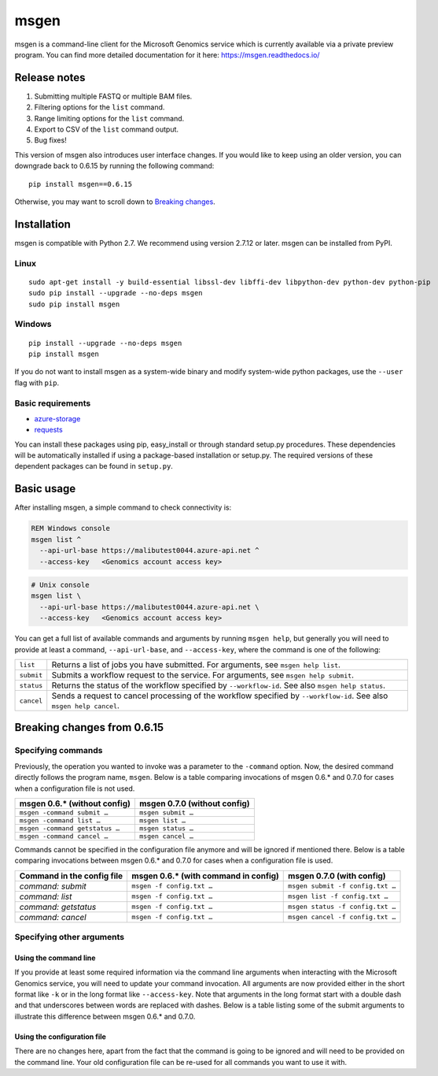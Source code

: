 msgen
=====
msgen is a command-line client for the Microsoft Genomics service which is currently available via a private preview program.
You can find more detailed documentation for it here: https://msgen.readthedocs.io/

Release notes
-------------

1. Submitting multiple FASTQ or multiple BAM files.
2. Filtering options for the ``list`` command.
3. Range limiting options for the ``list`` command.
4. Export to CSV of the ``list`` command output.
5. Bug fixes!

This version of msgen also introduces user interface changes. If you would like to keep using an older version, you can downgrade back
to 0.6.15 by running the following command:

::

  pip install msgen==0.6.15

Otherwise, you may want to scroll down to `Breaking changes`_.

Installation
------------
msgen is compatible with Python 2.7. We recommend using version 2.7.12 or later. msgen can be installed from PyPI.

Linux
~~~~~
::

  sudo apt-get install -y build-essential libssl-dev libffi-dev libpython-dev python-dev python-pip
  sudo pip install --upgrade --no-deps msgen
  sudo pip install msgen

Windows
~~~~~~~
::

  pip install --upgrade --no-deps msgen
  pip install msgen


If you do not want to install msgen as a system-wide binary and modify system-wide python packages, use the
``--user`` flag with ``pip``.

Basic requirements
~~~~~~~~~~~~~~~~~~~
* `azure-storage`_
* `requests`_

You can install these packages using pip, easy_install or through standard
setup.py procedures. These dependencies will be automatically installed if
using a package-based installation or setup.py. The required versions of these
dependent packages can be found in ``setup.py``.

.. _azure-storage: https://pypi.python.org/pypi/azure-storage
.. _requests: https://pypi.python.org/pypi/requests


Basic usage
-----------
After installing msgen, a simple command to check connectivity is:

.. code-block:: bat

   REM Windows console
   msgen list ^
     --api-url-base https://malibutest0044.azure-api.net ^
     --access-key   <Genomics account access key>

.. code-block:: sh

   # Unix console
   msgen list \
     --api-url-base https://malibutest0044.azure-api.net \
     --access-key   <Genomics account access key>

You can get a full list of available commands and arguments by running ``msgen help``, but generally you will
need to provide at least a command, ``--api-url-base``, and ``--access-key``, where the command is one
of the following:

==========  =====
``list``    Returns a list of jobs you have submitted. For arguments, see ``msgen help list``.
``submit``  Submits a workflow request to the service. For arguments, see ``msgen help submit``.
``status``  Returns the status of the workflow specified by ``--workflow-id``. See also ``msgen help status``.
``cancel``  Sends a request to cancel processing of the workflow specified by ``--workflow-id``. See also ``msgen help cancel``.
==========  =====

Breaking changes from 0.6.15
----------------------------
Specifying commands
~~~~~~~~~~~~~~~~~~~
Previously, the operation you wanted to invoke was a parameter to the ``-command`` option.  Now, the desired command directly follows
the program name, ``msgen``. Below is a table comparing invocations of msgen 0.6.* and 0.7.0 for cases when a configuration file is
not used.

+------------------------------+----------------------------+
|msgen 0.6.* (without config)  |msgen 0.7.0 (without config)|
+==============================+============================+
|``msgen -command submit …``   |``msgen submit …``          |
+------------------------------+----------------------------+
|``msgen -command list …``     |``msgen list …``            |
+------------------------------+----------------------------+
|``msgen -command getstatus …``|``msgen status …``          |
+------------------------------+----------------------------+
|``msgen -command cancel …``   |``msgen cancel …``          |
+------------------------------+----------------------------+

Commands cannot be specified in the configuration file anymore and will be ignored if mentioned there. Below is a table comparing
invocations between msgen 0.6.* and 0.7.0 for cases when a configuration file is used.

+--------------------------+------------------------------------+--------------------------------+
|Command in the config file|msgen 0.6.* (with command in config)|msgen 0.7.0 (with config)       |
+==========================+====================================+================================+
|*command: submit*         |``msgen -f config.txt …``           |``msgen submit -f config.txt …``|
+--------------------------+------------------------------------+--------------------------------+
|*command: list*           |``msgen -f config.txt …``           |``msgen list -f config.txt …``  |
+--------------------------+------------------------------------+--------------------------------+
|*command: getstatus*      |``msgen -f config.txt …``           |``msgen status -f config.txt …``|
+--------------------------+------------------------------------+--------------------------------+
|*command: cancel*         |``msgen -f config.txt …``           |``msgen cancel -f config.txt …``|
+--------------------------+------------------------------------+--------------------------------+

Specifying other arguments
~~~~~~~~~~~~~~~~~~~~~~~~~~
Using the command line
^^^^^^^^^^^^^^^^^^^^^^
If you provide at least some required information via the command line arguments when interacting with the Microsoft Genomics service,
you will need to update your command invocation. All arguments are now provided either in the short format like ``-k`` or in the long
format like ``--access-key``. Note that arguments in the long format start with a double dash and that underscores between words
are replaced with dashes. Below is a table listing some of the submit arguments to illustrate this difference between msgen 0.6.* and
0.7.0.

+-------------------------------------+------------------------------------------+
|msgen 0.6.*                          |msgen 0.7.0                               |
+=====================================+==========================================+
|``-api_url_base``                    |``-u/--api-url-base``                     |
+-------------------------------------+------------------------------------------+
|``-subscription_key``                |``-k/--access-key``                 |
+-------------------------------------+------------------------------------------+
|``-input_storage_account_name``      |``-ia/--input-storage-account-name``      |
+-------------------------------------+------------------------------------------+
|``-input_storage_account_key``       |``-ik/--input-storage-account-key``       |
+-------------------------------------+------------------------------------------+
|``-input_storage_account_container`` |``-ic/--input-storage-account-container`` |
+-------------------------------------+------------------------------------------+
|``-input_blob_name_1``               |``-b1/--input-blob-name-1``               |
+-------------------------------------+------------------------------------------+
|``-input_blob_name_2``               |``-b2/--input-blob-name-1``               |
+-------------------------------------+------------------------------------------+
|``-output_storage_account_name``     |``-oa/--output-storage-account-name``     |
+-------------------------------------+------------------------------------------+
|``-output_storage_account_key``      |``-ok/--output-storage-account-key``      |
+-------------------------------------+------------------------------------------+
|``-output_storage_account_container``|``-oc/--output-storage-account-container``|
+-------------------------------------+------------------------------------------+
|``-process_args``                    |``-pa/--process-args``                    |
+-------------------------------------+------------------------------------------+

Using the configuration file
^^^^^^^^^^^^^^^^^^^^^^^^^^^^
There are no changes here, apart from the fact that the command is going to be ignored and will need to be provided on the command line.
Your old configuration file can be re-used for all commands you want to use it with.

.. _Breaking changes: #breaking-changes-from-0615